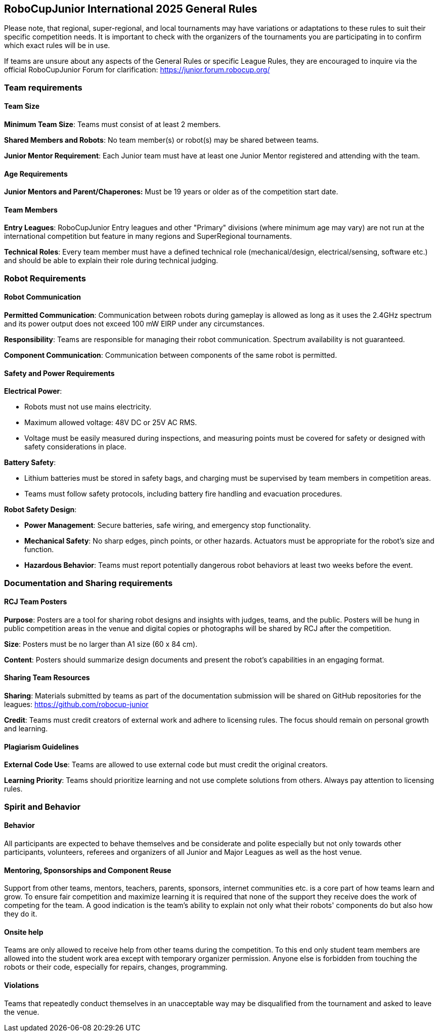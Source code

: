 == RoboCupJunior International 2025 General Rules

Please note, that regional, super-regional, and local tournaments may have
variations or adaptations to these rules to suit their specific
competition needs. It is important to check with the organizers of the
tournaments you are participating in to confirm which exact rules will
be in use.

If teams are unsure about any aspects of the General Rules or specific
League Rules, they are encouraged to inquire via the official
RoboCupJunior Forum for clarification: https://junior.forum.robocup.org/

=== Team requirements

==== Team Size
*Minimum Team Size*: Teams must consist of at least 2 members.

*Shared Members and Robots*: No team member(s) or robot(s) may be
shared between teams.

*Junior Mentor Requirement*: Each Junior team must have at least 
one Junior Mentor registered and attending with the team.

==== Age Requirements

*Junior Mentors and Parent/Chaperones:* Must be 19 years or older as
of the competition start date.

==== Team Members

*Entry Leagues*: RoboCupJunior Entry leagues and other "Primary"
divisions (where minimum age may vary) are not run at the international
competition but feature in many regions and SuperRegional tournaments.

*Technical Roles*: Every team member must have a defined technical
role (mechanical/design, electrical/sensing, software etc.) and should
be able to explain their role during technical judging.

=== Robot Requirements

==== Robot Communication

*Permitted Communication*: Communication between robots during
gameplay is allowed as long as it uses the 2.4GHz spectrum and its power
output does not exceed 100 mW EIRP under any circumstances.

*Responsibility*: Teams are responsible for managing their robot
communication. Spectrum availability is not guaranteed.

*Component Communication*: Communication between components of the
same robot is permitted.

==== Safety and Power Requirements

*Electrical Power*:

* Robots must not use mains electricity.

* Maximum allowed voltage: 48V DC or 25V AC RMS.

* Voltage must be easily measured during inspections, and measuring
points must be covered for safety or designed with safety considerations
in place.


*Battery Safety*:

* Lithium batteries must be stored in safety bags, and charging must be
supervised by team members in competition areas.

* Teams must follow safety protocols, including battery fire handling
and evacuation procedures.

*Robot Safety Design*:

* *Power Management*: Secure batteries, safe wiring, and emergency stop
functionality.

* *Mechanical Safety*: No sharp edges, pinch points, or other hazards.
Actuators must be appropriate for the robot’s size and function.

* *Hazardous Behavior*: Teams must report potentially dangerous robot
behaviors at least two weeks before the event.

=== Documentation and Sharing requirements

==== RCJ Team Posters

*Purpose*: Posters are a tool for sharing robot designs and insights
with judges, teams, and the public. Posters will be hung in public
competition areas in the venue and digital copies or photographs will be
shared by RCJ after the competition.

*Size*: Posters must be no larger than A1 size (60 x 84 cm).

*Content*: Posters should summarize design documents and present the
robot’s capabilities in an engaging format.


==== Sharing Team Resources

*Sharing*: Materials submitted by teams as part of the documentation
submission will be shared on GitHub repositories for the leagues:
https://github.com/robocup-junior

*Credit*: Teams must credit creators of external work and adhere to
licensing rules. The focus should remain on personal growth and
learning.

==== Plagiarism Guidelines

*External Code Use*: Teams are allowed to use external code but must
credit the original creators.

*Learning Priority*: Teams should prioritize learning and not use
complete solutions from others. Always pay attention to licensing rules.


=== Spirit and Behavior

==== Behavior

All participants are expected to behave themselves and be considerate and polite
especially but not only towards other participants, volunteers, referees and
organizers of all Junior and Major Leagues as well as the host venue.

==== Mentoring, Sponsorships and Component Reuse

Support from other teams, mentors, teachers, parents, sponsors, internet
communities etc. is a core part of how teams learn and grow. To ensure fair
competition and maximize learning it is required that none of the support they
receive does the work of competing for the team. A good indication is the team's
ability to explain not only what their robots' components do but also how they
do it.

==== Onsite help

Teams are only allowed to receive help from other teams during the competition.
To this end only student team members are allowed into the student work area
except with temporary organizer permission. Anyone else is forbidden from
touching the robots or their code, especially for repairs, changes, programming.

==== Violations

Teams that repeatedly conduct themselves in an unacceptable way may be
disqualified from the tournament and asked to leave the venue.
